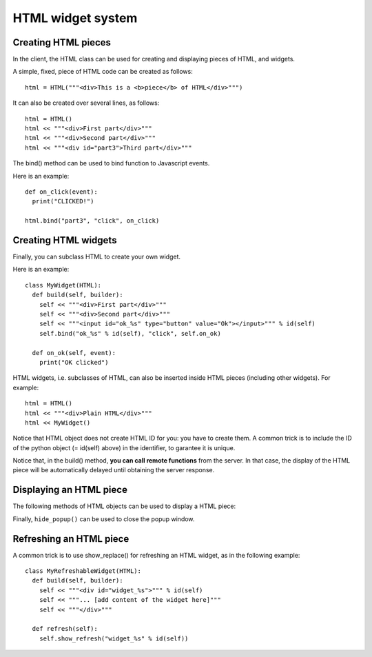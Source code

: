 HTML widget system
==================

Creating HTML pieces
--------------------

In the client, the HTML class can be used for creating and displaying pieces of HTML, and widgets.

A simple, fixed, piece of HTML code can be created as follows:

::

   html = HTML("""<div>This is a <b>piece</b> of HTML</div>""")
   
   
It can also be created over several lines, as follows:

::

   html = HTML()
   html << """<div>First part</div>"""
   html << """<div>Second part</div>"""
   html << """<div id="part3">Third part</div>"""
   

The bind() method can be used to bind function to Javascript events.


.. method:: bind(html_id, event, func)
   
   Bind a callback function to an event, for the given HTML id.
   Notice that the actual binding may not occur immediately, but when the HTML piece will be displayed in the web browser.
   For more information on the available events and the ``func`` argument, please refer to `Brython documentation <https://brython.info/static_doc/en/events.html>`_.
   
   * ``html_id``: the ID the HTML element.
   * ``event``: The name of the event.
   * ``func``: a callable that will be called when the event occur.

Here is an example:

::

   def on_click(event):
     print("CLICKED!")
     
   html.bind("part3", "click", on_click)



Creating HTML widgets
---------------------

Finally, you can subclass HTML to create your own widget.

Here is an example:
   
::

   class MyWidget(HTML):
     def build(self, builder):
       self << """<div>First part</div>"""
       self << """<div>Second part</div>"""
       self << """<input id="ok_%s" type="button" value="Ok"></input>""" % id(self)
       self.bind("ok_%s" % id(self), "click", self.on_ok)
    
     def on_ok(self, event):
       print("OK clicked")


HTML widgets, i.e. subclasses of HTML, can also be inserted inside HTML pieces (including other widgets). For example:

::

   html = HTML()
   html << """<div>Plain HTML</div>"""
   html << MyWidget()


Notice that HTML object does not create HTML ID for you: you have to create them.
A common trick is to include the ID of the python object (= id(self) above) in the identifier, to garantee it is unique.

Notice that, in the build() method, **you can call remote functions** from the server. In that case, the display
of the HTML piece will be automatically delayed until obtaining the server response.

   
Displaying an HTML piece
------------------------

The following methods of HTML objects can be used to display a HTML piece:

.. method:: show(container = "main_content")
   
   Show the piece of HTML in the web browser.
   
   * ``container``: the HTML ID of the element that will display the HTML piece.
     By default, it is displayed in the entire HTML page.


.. method:: show_replace(replaced_id)
   
   Show the piece of HTML in the web browser, replacing the element of the given ID.
   
   * ``replaced_id``: the HTML ID of the element that will replaced by the HTML piece.


.. method:: show_popup(add_close_button = True, allow_close = True, container = "popup_window")
   
   Show the piece of HTML in the web browser, in a popup window.
   
   * ``add_close_button``: if True, add a close button "X" at the top-right of the popup window.
   
   * ``allow_close``: if True, the popup window is closed when the user click outside the window or press escape.
   
   * ``container``: the HTML ID of the node that will used to display the popup window.
     

Finally, ``hide_popup()`` can be used to close the popup window.

.. method:: hide_popup(event = None, container = "popup_window")
   
   Hide the current popup window.
   
   * ``event``: No-op argument (only present in order to allow the use of hide_popup() as a callback to Javascript events).
   
   * ``container``: the HTML ID of the node that is used to display the popup window.
     


   
Refreshing an HTML piece
------------------------

A common trick is to use show_replace() for refreshing an HTML widget, as in the following example:

::

   class MyRefreshableWidget(HTML):
     def build(self, builder):
       self << """<div id="widget_%s">""" % id(self)
       self << """... [add content of the widget here]"""
       self << """</div>"""
       
     def refresh(self):
       self.show_refresh("widget_%s" % id(self))

